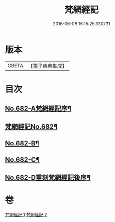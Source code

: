 #+TITLE: 梵網經記 
#+DATE: 2016-06-08 16:15:25.330731

* 版本
 |     CBETA|【電子佛典集成】|

* 目次
** [[file:KR6k0089_001.txt::001-0242a1][No.682-A梵網經記序¶]]
** [[file:KR6k0089_001.txt::001-0242b1][梵網經記No.682¶]]
** [[file:KR6k0089_002.txt::002-0273b1][No.682-B¶]]
** [[file:KR6k0089_002.txt::002-0273b11][No.682-C¶]]
** [[file:KR6k0089_002.txt::002-0273c15][No.682-D重刻梵網經記後序¶]]

* 卷
[[file:KR6k0089_001.txt][梵網經記 1]]
[[file:KR6k0089_002.txt][梵網經記 2]]

